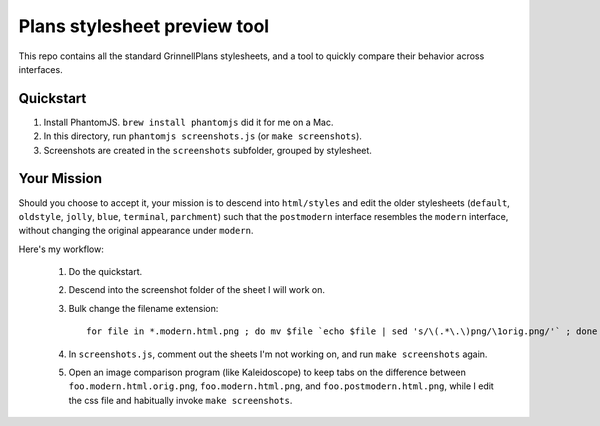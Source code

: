 Plans stylesheet preview tool
=============================

This repo contains all the standard GrinnellPlans stylesheets, and a
tool to quickly compare their behavior across interfaces.

Quickstart
----------

1. Install PhantomJS. ``brew install phantomjs`` did it for me on a Mac.
2. In this directory, run ``phantomjs screenshots.js`` (or ``make screenshots``).
3. Screenshots are created in the ``screenshots`` subfolder, grouped
   by stylesheet.

Your Mission
------------

Should you choose to accept it, your mission is to descend into
``html/styles`` and edit the older stylesheets (``default``,
``oldstyle``, ``jolly``, ``blue``, ``terminal``, ``parchment``)
such that the ``postmodern`` interface resembles the ``modern``
interface, without changing the original appearance under ``modern``.

Here's my workflow:

 1. Do the quickstart.
 2. Descend into the screenshot folder of the sheet I will work on.
 3. Bulk change the filename extension::

     for file in *.modern.html.png ; do mv $file `echo $file | sed 's/\(.*\.\)png/\1orig.png/'` ; done

 4. In ``screenshots.js``, comment out the sheets I'm not working on,
    and run ``make screenshots`` again.
 5. Open an image comparison program (like Kaleidoscope) to keep tabs
    on the difference between
    ``foo.modern.html.orig.png``, 
    ``foo.modern.html.png``, and
    ``foo.postmodern.html.png``, 
    while I edit the css file and habitually invoke ``make screenshots``.


